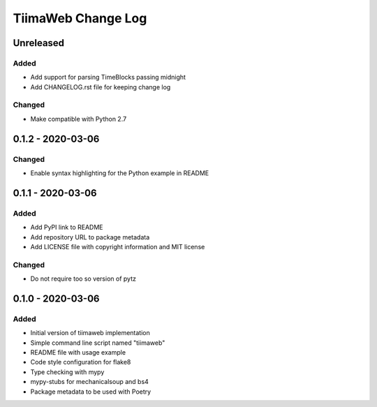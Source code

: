 TiimaWeb Change Log
###################

Unreleased
==========

Added
-----

* Add support for parsing TimeBlocks passing midnight
* Add CHANGELOG.rst file for keeping change log

Changed
-------

* Make compatible with Python 2.7

0.1.2 - 2020-03-06
==================

Changed
-------

* Enable syntax highlighting for the Python example in README

0.1.1 - 2020-03-06
==================

Added
-----

* Add PyPI link to README
* Add repository URL to package metadata
* Add LICENSE file with copyright information and MIT license

Changed
-------

* Do not require too so version of pytz

0.1.0 - 2020-03-06
==================

Added
-----

* Initial version of tiimaweb implementation
* Simple command line script named "tiimaweb"
* README file with usage example
* Code style configuration for flake8
* Type checking with mypy
* mypy-stubs for mechanicalsoup and bs4
* Package metadata to be used with Poetry
